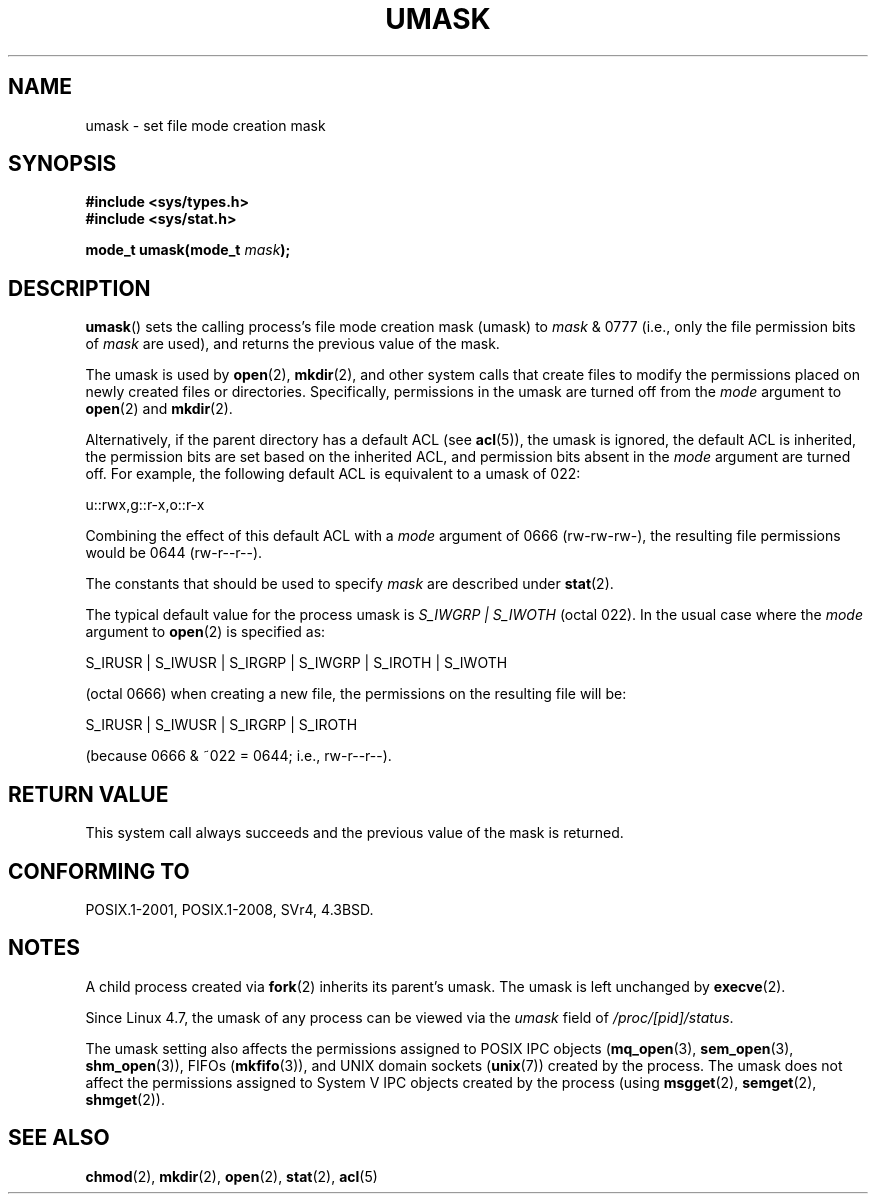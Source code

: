 .\" Copyright (c) 2006, 2008, Michael Kerrisk <mtk.manpages@gmail.com>
.\" (A few fragments remain from an earlier (1992) version written in
.\" 1992 by Drew Eckhardt <drew@cs.colorado.edu>.)
.\"
.\" %%%LICENSE_START(VERBATIM)
.\" Permission is granted to make and distribute verbatim copies of this
.\" manual provided the copyright notice and this permission notice are
.\" preserved on all copies.
.\"
.\" Permission is granted to copy and distribute modified versions of this
.\" manual under the conditions for verbatim copying, provided that the
.\" entire resulting derived work is distributed under the terms of a
.\" permission notice identical to this one.
.\"
.\" Since the Linux kernel and libraries are constantly changing, this
.\" manual page may be incorrect or out-of-date.  The author(s) assume no
.\" responsibility for errors or omissions, or for damages resulting from
.\" the use of the information contained herein.  The author(s) may not
.\" have taken the same level of care in the production of this manual,
.\" which is licensed free of charge, as they might when working
.\" professionally.
.\"
.\" Formatted or processed versions of this manual, if unaccompanied by
.\" the source, must acknowledge the copyright and authors of this work.
.\" %%%LICENSE_END
.\"
.\" Modified by Michael Haardt <michael@moria.de>
.\" Modified Sat Jul 24 12:51:53 1993 by Rik Faith <faith@cs.unc.edu>
.\" Modified Tue Oct 22 22:39:04 1996 by Eric S. Raymond <esr@thyrsus.com>
.\" Modified Thu May  1 06:05:54 UTC 1997 by Nicolás Lichtmaier
.\"  <nick@debian.com> with Lars Wirzenius <liw@iki.fi> suggestion
.\" 2006-05-13, mtk, substantial rewrite of description of 'mask'
.\" 2008-01-09, mtk, a few rewrites and additions.
.TH UMASK 2 2016-07-17 "Linux" "Linux Programmer's Manual"
.SH NAME
umask \- set file mode creation mask
.SH SYNOPSIS
.B #include <sys/types.h>
.br
.B #include <sys/stat.h>
.sp
.BI "mode_t umask(mode_t " mask );
.SH DESCRIPTION
.BR umask ()
sets the calling process's file mode creation mask (umask) to
.I mask
& 0777 (i.e., only the file permission bits of
.I mask
are used), and returns the previous value of the mask.

The umask is used by
.BR open (2),
.BR mkdir (2),
and other system calls that create files
.\" e.g., mkfifo(), creat(), mknod(), sem_open(), mq_open(), shm_open()
.\" but NOT the System V IPC *get() calls
to modify the permissions placed on newly created files or directories.
Specifically, permissions in the umask are turned off from
the
.I mode
argument to
.BR open (2)
and
.BR mkdir (2).

Alternatively, if the parent directory has a default ACL (see
.BR acl (5)),
the umask is ignored, the default ACL is inherited,
the permission bits are set based on the inherited ACL,
and permission bits absent in the
.I mode
argument are turned off.
For example, the following default ACL is equivalent to a umask of 022:

    u::rwx,g::r-x,o::r-x

Combining the effect of this default ACL with a
.I mode
argument of 0666 (rw-rw-rw-), the resulting file permissions would be 0644
(rw-r--r--).

The constants that should be used to specify
.I mask
are described under
.BR stat (2).

The typical default value for the process umask is
.I S_IWGRP\ |\ S_IWOTH
(octal 022).
In the usual case where the
.I mode
argument to
.BR open (2)
is specified as:
.nf

    S_IRUSR | S_IWUSR | S_IRGRP | S_IWGRP | S_IROTH | S_IWOTH

.fi
(octal 0666) when creating a new file, the permissions on the
resulting file will be:
.nf

    S_IRUSR | S_IWUSR | S_IRGRP | S_IROTH

.fi
(because 0666 & ~022 = 0644; i.e., rw\-r\-\-r\-\-).
.SH RETURN VALUE
This system call always succeeds and the previous value of the mask
is returned.
.SH CONFORMING TO
POSIX.1-2001, POSIX.1-2008, SVr4, 4.3BSD.
.SH NOTES
A child process created via
.BR fork (2)
inherits its parent's umask.
The umask is left unchanged by
.BR execve (2).

Since Linux 4.7, the umask of any process can be viewed via the
.I umask
field of
.IR /proc/[pid]/status .

The umask setting also affects the permissions assigned to POSIX IPC objects
.RB ( mq_open (3),
.BR sem_open (3),
.BR shm_open (3)),
FIFOs
.RB ( mkfifo (3)),
and UNIX domain sockets
.RB ( unix (7))
created by the process.
The umask does not affect the permissions assigned
to System\ V IPC objects created by the process (using
.BR msgget (2),
.BR semget (2),
.BR shmget (2)).
.SH SEE ALSO
.BR chmod (2),
.BR mkdir (2),
.BR open (2),
.BR stat (2),
.BR acl (5)
